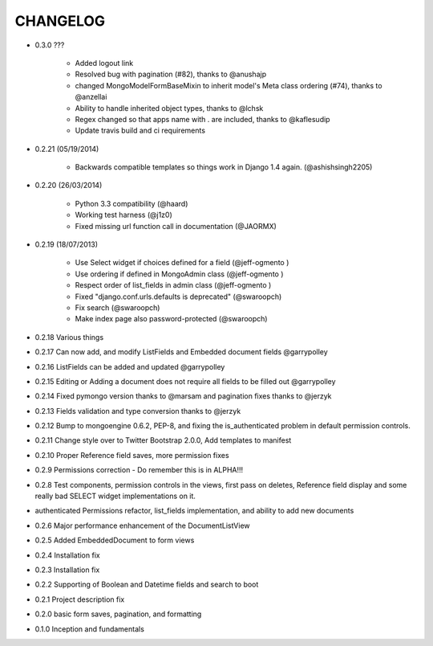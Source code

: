 =========
CHANGELOG
=========

* 0.3.0 ???

   * Added logout link
   * Resolved bug with pagination (#82), thanks to @anushajp
   * changed MongoModelFormBaseMixin to inherit model's Meta class ordering (#74), thanks to @anzellai
   * Ability to handle inherited object types, thanks to @lchsk
   * Regex changed so that apps name with . are included, thanks to @kaflesudip
   * Update travis build and ci requirements

* 0.2.21 (05/19/2014)

    * Backwards compatible templates so things work in Django 1.4 again. (@ashishsingh2205)

* 0.2.20 (26/03/2014)

    * Python 3.3 compatibility (@haard)
    * Working test harness (@j1z0)
    * Fixed missing url function call in documentation (@JAORMX)

* 0.2.19 (18/07/2013)

    * Use Select widget if choices defined for a field (@jeff-ogmento )
    * Use ordering if defined in MongoAdmin class (@jeff-ogmento )
    * Respect order of list_fields in admin class (@jeff-ogmento )
    * Fixed "django.conf.urls.defaults is deprecated" (@swaroopch)
    * Fix search (@swaroopch)
    * Make index page also password-protected (@swaroopch)

* 0.2.18 Various things

* 0.2.17 Can now add, and modify ListFields and Embedded document fields @garrypolley

* 0.2.16 ListFields can be added and updated @garrypolley

* 0.2.15 Editing or Adding a document does not require all fields to be filled out @garrypolley

* 0.2.14 Fixed pymongo version thanks to @marsam and pagination fixes thanks to @jerzyk

* 0.2.13 Fields validation and type conversion thanks to @jerzyk

* 0.2.12 Bump to mongoengine 0.6.2, PEP-8, and fixing the is_authenticated problem in default permission controls.

* 0.2.11 Change style over to Twitter Bootstrap 2.0.0, Add templates to manifest

* 0.2.10 Proper Reference field saves, more permission fixes

* 0.2.9 Permissions correction - Do remember this is in ALPHA!!!

* 0.2.8 Test components, permission controls in the views, first pass on deletes, Reference field display and some really bad SELECT widget implementations on it.

* authenticated Permissions refactor, list_fields implementation, and ability to add new documents

* 0.2.6 Major performance enhancement of the DocumentListView

* 0.2.5 Added EmbeddedDocument to form views

* 0.2.4 Installation fix

* 0.2.3 Installation fix

* 0.2.2 Supporting of Boolean and Datetime fields and search to boot

* 0.2.1 Project description fix

* 0.2.0 basic form saves, pagination, and formatting

* 0.1.0 Inception and fundamentals
